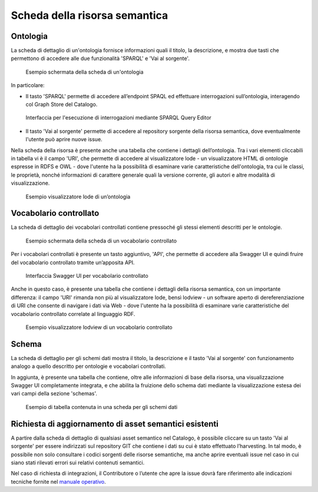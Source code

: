 Scheda della risorsa semantica
==============================

Ontologia
---------

La scheda di dettaglio di un'ontologia fornisce informazioni quali il
titolo, la descrizione, e mostra due tasti che permettono di accedere
alle due funzionalità 'SPARQL' e 'Vai al sorgente'.

.. figure:: ../../media/image6.png
   :alt: Esempio schermata della scheda di un'ontologia

   Esempio schermata della scheda di un'ontologia

In particolare:

-  Il tasto 'SPARQL' permette di accedere all’endpoint SPAQL ed
   effettuare interrogazioni sull’ontologia, interagendo col Graph Store
   del Catalogo.

.. figure:: ../../media/image7.png
   :alt: Interfaccia per l'esecuzione di interrogazioni mediante SPARQL Query Editor
   
   Interfaccia per l'esecuzione di interrogazioni mediante SPARQL Query Editor

-  Il tasto 'Vai al sorgente' permette di accedere al repository
   sorgente della risorsa semantica, dove eventualmente l'utente può
   aprire nuove issue.

Nella scheda della risorsa è presente anche una tabella che contiene i
dettagli dell’ontologia. Tra i vari elementi cliccabili in tabella vi è
il campo 'URI', che permette di accedere al visualizzatore lode - un
visualizzatore HTML di ontologie espresse in RDFS e OWL - dove l'utente
ha la possibilità di esaminare varie caratteristiche dell'ontologia, tra
cui le classi, le proprietà, nonché informazioni di carattere generale
quali la versione corrente, gli autori e altre modalità di
visualizzazione.

.. figure:: ../../media/image8.png
   :alt: Esempio visualizzatore lode di un’ontologia
   :width: 5.12986in
   :height: 2.59097in

   Esempio visualizzatore lode di un’ontologia

Vocabolario controllato
-----------------------

La scheda di dettaglio dei vocabolari controllati contiene pressoché gli
stessi elementi descritti per le ontologie.

.. figure:: ../../media/image9.png
   :alt: Esempio schermata della scheda di un vocabolario controllato
   :width: 5.54792in
   :height: 2.79792in

   Esempio schermata della scheda di un vocabolario controllato

Per i vocabolari controllati è presente un tasto aggiuntivo, 'API', che
permette di accedere alla Swagger UI e quindi fruire del vocabolario
controllato tramite un’apposita API.

.. figure:: ../../media/image10.png
   :alt: Interfaccia Swagger UI per vocabolario controllato
   :width: 5.29792in
   :height: 2.67847in

   Interfaccia Swagger UI per vocabolario controllato

Anche in questo caso, è presente una tabella che contiene i dettagli
della risorsa semantica, con un importante differenza: il campo 'URI'
rimanda non più al visualizzatore lode, bensì lodview - un software
aperto di dereferenziazione di URI che consente di navigare i dati via
Web - dove l'utente ha la possibilità di esaminare varie caratteristiche
del vocabolario controllato correlate al linguaggio RDF.

.. figure:: ../../media/image11.png
   :alt: Esempio visualizzatore lodview di un vocabolario controllato
   :width: 5.63478in
   :height: 2.85652in

   Esempio visualizzatore lodview di un vocabolario controllato

Schema
------

La scheda di dettaglio per gli schemi dati mostra il titolo, la
descrizione e il tasto 'Vai al sorgente' con funzionamento analogo a
quello descritto per ontologie e vocabolari controllati.

In aggiunta, è presente una tabella che contiene, oltre alle
informazioni di base della risorsa, una visualizzazione Swagger UI
completamente integrata, e che abilita la fruizione dello schema dati
mediante la visualizzazione estesa dei vari campi della sezione
'schemas'.

.. figure:: ../../media/image12.png
   :alt: Esempio di tabella contenuta in una scheda per gli schemi dati
   :width: 4.85714in
   :height: 5.03576in

   Esempio di tabella contenuta in una scheda per gli schemi dati

Richiesta di aggiornamento di asset semantici esistenti
-------------------------------------------------------

A partire dalla scheda di dettaglio di qualsiasi asset semantico nel
Catalogo, è possibile cliccare su un tasto 'Vai al sorgente' per essere
indirizzati sul repository GIT che contiene i dati su cui è stato
effettuato l’harvesting. In tal modo, è possibile non solo consultare i
codici sorgenti delle risorse semantiche, ma anche aprire eventuali
issue nel caso in cui siano stati rilevati errori sui relativi contenuti
semantici.

Nel caso di richiesta di integrazioni, il Contributore o l’utente che
apre la issue dovrà fare riferimento alle indicazioni tecniche fornite
nel `manuale operativo <../manuale-operativo/indicazioni-su-aggiornamento-di-asset-semantici-esistenti.html>`__.
